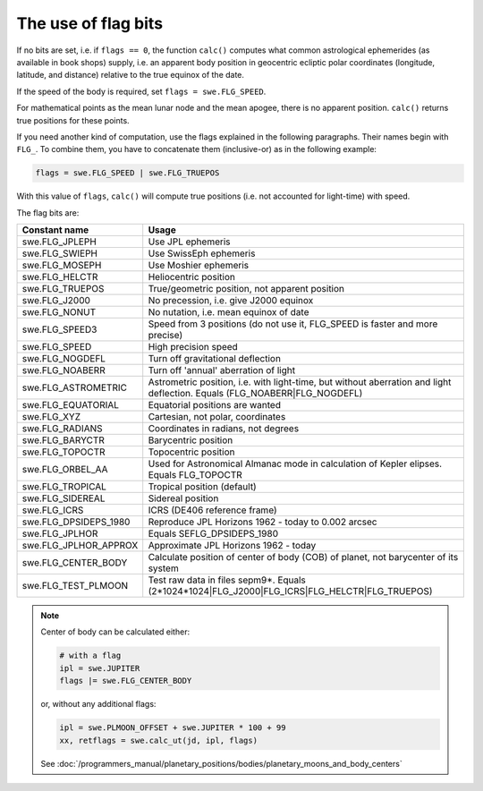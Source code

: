 ====================
The use of flag bits
====================

If no bits are set, i.e. if ``flags == 0``, the function ``calc()`` computes
what common astrological ephemerides (as available in book shops) supply, i.e.
an apparent body position in geocentric ecliptic polar coordinates (longitude,
latitude, and distance) relative to the true equinox of the date.

If the speed of the body is required, set ``flags = swe.FLG_SPEED``.

For mathematical points as the mean lunar node and the mean apogee, there is no
apparent position. ``calc()`` returns true positions for these points.

If you need another kind of computation, use the flags explained in the
following paragraphs. Their names begin with ``FLG_``. To combine them, you
have to concatenate them (inclusive-or) as in the following example:

.. code-block:: python

    flags = swe.FLG_SPEED | swe.FLG_TRUEPOS

With this value of ``flags``, ``calc()`` will compute true positions (i.e. not
accounted for light-time) with speed.

The flag bits are:

======================= ========================================================================================================================
Constant name           Usage
======================= ========================================================================================================================
swe.FLG_JPLEPH          Use JPL ephemeris
swe.FLG_SWIEPH          Use SwissEph ephemeris
swe.FLG_MOSEPH          Use Moshier ephemeris
swe.FLG_HELCTR	        Heliocentric position
swe.FLG_TRUEPOS	        True/geometric position, not apparent position
swe.FLG_J2000	        No precession, i.e. give J2000 equinox
swe.FLG_NONUT	        No nutation, i.e. mean equinox of date
swe.FLG_SPEED3	        Speed from 3 positions (do not use it, FLG_SPEED is faster and more precise)
swe.FLG_SPEED	        High precision speed
swe.FLG_NOGDEFL	        Turn off gravitational deflection
swe.FLG_NOABERR	        Turn off 'annual' aberration of light
swe.FLG_ASTROMETRIC     Astrometric position, i.e. with light-time, but without aberration and light deflection. Equals (FLG_NOABERR|FLG_NOGDEFL)
swe.FLG_EQUATORIAL      Equatorial positions are wanted
swe.FLG_XYZ	            Cartesian, not polar, coordinates
swe.FLG_RADIANS	        Coordinates in radians, not degrees
swe.FLG_BARYCTR	        Barycentric position
swe.FLG_TOPOCTR	        Topocentric position
swe.FLG_ORBEL_AA        Used for Astronomical Almanac mode in calculation of Kepler elipses. Equals FLG_TOPOCTR
swe.FLG_TROPICAL	    Tropical position (default)
swe.FLG_SIDEREAL	    Sidereal position
swe.FLG_ICRS	        ICRS (DE406 reference frame)
swe.FLG_DPSIDEPS_1980	Reproduce JPL Horizons 1962 - today to 0.002 arcsec
swe.FLG_JPLHOR	        Equals SEFLG_DPSIDEPS_1980
swe.FLG_JPLHOR_APPROX	Approximate JPL Horizons 1962 - today
swe.FLG_CENTER_BODY     Calculate position of center of body (COB) of planet, not barycenter of its system
swe.FLG_TEST_PLMOON     Test raw data in files sepm9*. Equals (2*1024*1024|FLG_J2000|FLG_ICRS|FLG_HELCTR|FLG_TRUEPOS)
======================= ========================================================================================================================

.. note::

    Center of body can be calculated either:

    .. code-block:: python

        # with a flag
        ipl = swe.JUPITER
        flags |= swe.FLG_CENTER_BODY

    or, without any additional flags:

    .. code-block:: python

        ipl = swe.PLMOON_OFFSET + swe.JUPITER * 100 + 99
        xx, retflags = swe.calc_ut(jd, ipl, flags)

    See
    :doc:`/programmers_manual/planetary_positions/bodies/planetary_moons_and_body_centers`

..
